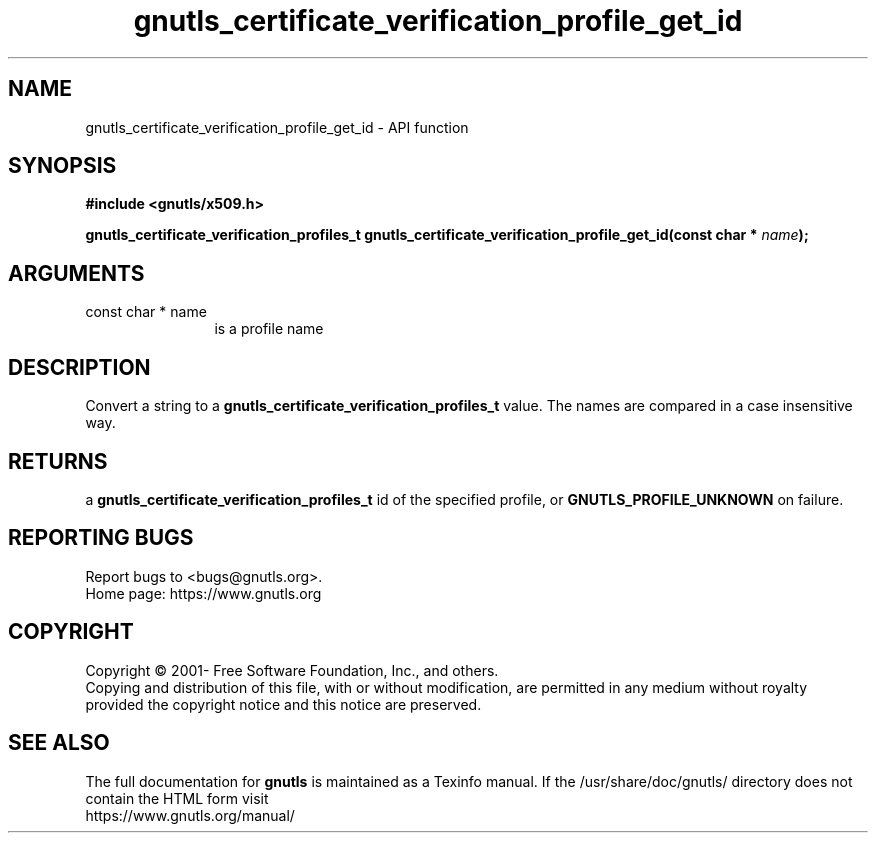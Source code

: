 .\" DO NOT MODIFY THIS FILE!  It was generated by gdoc.
.TH "gnutls_certificate_verification_profile_get_id" 3 "3.7.8" "gnutls" "gnutls"
.SH NAME
gnutls_certificate_verification_profile_get_id \- API function
.SH SYNOPSIS
.B #include <gnutls/x509.h>
.sp
.BI "gnutls_certificate_verification_profiles_t gnutls_certificate_verification_profile_get_id(const char * " name ");"
.SH ARGUMENTS
.IP "const char * name" 12
is a profile name
.SH "DESCRIPTION"
Convert a string to a \fBgnutls_certificate_verification_profiles_t\fP value.  The names are
compared in a case insensitive way.
.SH "RETURNS"
a \fBgnutls_certificate_verification_profiles_t\fP id of the specified profile,
or \fBGNUTLS_PROFILE_UNKNOWN\fP on failure.
.SH "REPORTING BUGS"
Report bugs to <bugs@gnutls.org>.
.br
Home page: https://www.gnutls.org

.SH COPYRIGHT
Copyright \(co 2001- Free Software Foundation, Inc., and others.
.br
Copying and distribution of this file, with or without modification,
are permitted in any medium without royalty provided the copyright
notice and this notice are preserved.
.SH "SEE ALSO"
The full documentation for
.B gnutls
is maintained as a Texinfo manual.
If the /usr/share/doc/gnutls/
directory does not contain the HTML form visit
.B
.IP https://www.gnutls.org/manual/
.PP
